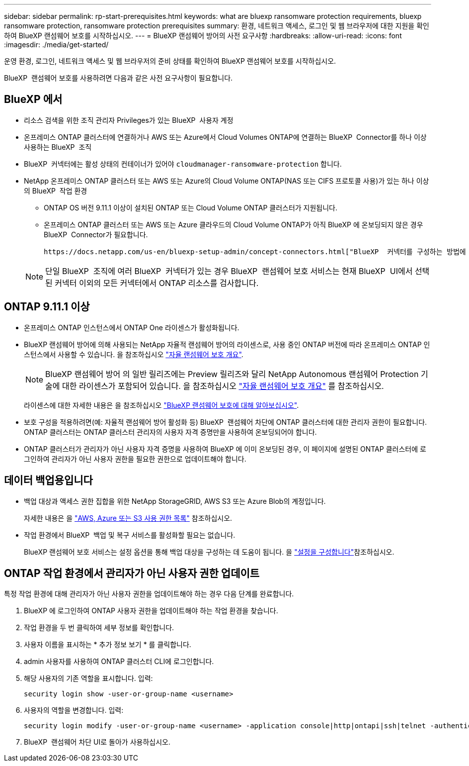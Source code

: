 ---
sidebar: sidebar 
permalink: rp-start-prerequisites.html 
keywords: what are bluexp ransomware protection requirements, bluexp ransomware protection, ransomware protection prerequisites 
summary: 환경, 네트워크 액세스, 로그인 및 웹 브라우저에 대한 지원을 확인하여 BlueXP 랜섬웨어 보호를 시작하십시오. 
---
= BlueXP 랜섬웨어 방어의 사전 요구사항
:hardbreaks:
:allow-uri-read: 
:icons: font
:imagesdir: ./media/get-started/


[role="lead"]
운영 환경, 로그인, 네트워크 액세스 및 웹 브라우저의 준비 상태를 확인하여 BlueXP 랜섬웨어 보호를 시작하십시오.

BlueXP  랜섬웨어 보호를 사용하려면 다음과 같은 사전 요구사항이 필요합니다.



== BlueXP 에서

* 리소스 검색을 위한 조직 관리자 Privileges가 있는 BlueXP  사용자 계정
* 온프레미스 ONTAP 클러스터에 연결하거나 AWS 또는 Azure에서 Cloud Volumes ONTAP에 연결하는 BlueXP  Connector를 하나 이상 사용하는 BlueXP  조직
* BlueXP  커넥터에는 활성 상태의 컨테이너가 있어야 `cloudmanager-ransomware-protection` 합니다.
* NetApp 온프레미스 ONTAP 클러스터 또는 AWS 또는 Azure의 Cloud Volume ONTAP(NAS 또는 CIFS 프로토콜 사용)가 있는 하나 이상의 BlueXP  작업 환경
+
** ONTAP OS 버전 9.11.1 이상이 설치된 ONTAP 또는 Cloud Volume ONTAP 클러스터가 지원됩니다.
** 온프레미스 ONTAP 클러스터 또는 AWS 또는 Azure 클라우드의 Cloud Volume ONTAP가 아직 BlueXP 에 온보딩되지 않은 경우 BlueXP  Connector가 필요합니다.
+
 https://docs.netapp.com/us-en/bluexp-setup-admin/concept-connectors.html["BlueXP  커넥터를 구성하는 방법에 대해 알아봅니다"]및 https://docs.netapp.com/us-en/cloud-manager-setup-admin/reference-checklist-cm.html["표준 BlueXP 요구사항"^]을 참조하십시오.

+

NOTE: 단일 BlueXP  조직에 여러 BlueXP  커넥터가 있는 경우 BlueXP  랜섬웨어 보호 서비스는 현재 BlueXP  UI에서 선택된 커넥터 이외의 모든 커넥터에서 ONTAP 리소스를 검사합니다.







== ONTAP 9.11.1 이상

* 온프레미스 ONTAP 인스턴스에서 ONTAP One 라이센스가 활성화됩니다.
* BlueXP 랜섬웨어 방어에 의해 사용되는 NetApp 자율적 랜섬웨어 방어의 라이센스로, 사용 중인 ONTAP 버전에 따라 온프레미스 ONTAP 인스턴스에서 사용할 수 있습니다. 을 참조하십시오 https://docs.netapp.com/us-en/ontap/anti-ransomware/index.html["자율 랜섬웨어 보호 개요"^].
+

NOTE: BlueXP 랜섬웨어 방어 의 일반 릴리즈에는 Preview 릴리즈와 달리 NetApp Autonomous 랜섬웨어 Protection 기술에 대한 라이센스가 포함되어 있습니다. 을 참조하십시오 https://docs.netapp.com/us-en/ontap/anti-ransomware/index.html["자율 랜섬웨어 보호 개요"^] 를 참조하십시오.

+
라이센스에 대한 자세한 내용은 을 참조하십시오 link:concept-ransomware-protection.html["BlueXP 랜섬웨어 보호에 대해 알아보십시오"].

* 보호 구성을 적용하려면(예: 자율적 랜섬웨어 방어 활성화 등) BlueXP  랜섬웨어 차단에 ONTAP 클러스터에 대한 관리자 권한이 필요합니다. ONTAP 클러스터는 ONTAP 클러스터 관리자의 사용자 자격 증명만을 사용하여 온보딩되어야 합니다.
* ONTAP 클러스터가 관리자가 아닌 사용자 자격 증명을 사용하여 BlueXP 에 이미 온보딩된 경우, 이 페이지에 설명된 ONTAP 클러스터에 로그인하여 관리자가 아닌 사용자 권한을 필요한 권한으로 업데이트해야 합니다.




== 데이터 백업용입니다

* 백업 대상과 액세스 권한 집합을 위한 NetApp StorageGRID, AWS S3 또는 Azure Blob의 계정입니다.
+
자세한 내용은 을 https://docs.netapp.com/us-en/bluexp-setup-admin/reference-permissions.html["AWS, Azure 또는 S3 사용 권한 목록"^] 참조하십시오.

* 작업 환경에서 BlueXP  백업 및 복구 서비스를 활성화할 필요는 없습니다.
+
BlueXP 랜섬웨어 보호 서비스는 설정 옵션을 통해 백업 대상을 구성하는 데 도움이 됩니다. 을 link:rp-use-settings.html["설정을 구성합니다"]참조하십시오.





== ONTAP 작업 환경에서 관리자가 아닌 사용자 권한 업데이트

특정 작업 환경에 대해 관리자가 아닌 사용자 권한을 업데이트해야 하는 경우 다음 단계를 완료합니다.

. BlueXP 에 로그인하여 ONTAP 사용자 권한을 업데이트해야 하는 작업 환경을 찾습니다.
. 작업 환경을 두 번 클릭하여 세부 정보를 확인합니다.
. 사용자 이름을 표시하는 * 추가 정보 보기 * 를 클릭합니다.
. admin 사용자를 사용하여 ONTAP 클러스터 CLI에 로그인합니다.
. 해당 사용자의 기존 역할을 표시합니다. 입력:
+
[listing]
----
security login show -user-or-group-name <username>
----
. 사용자의 역할을 변경합니다. 입력:
+
[listing]
----
security login modify -user-or-group-name <username> -application console|http|ontapi|ssh|telnet -authentication-method password -role admin
----
. BlueXP  랜섬웨어 차단 UI로 돌아가 사용하십시오.

